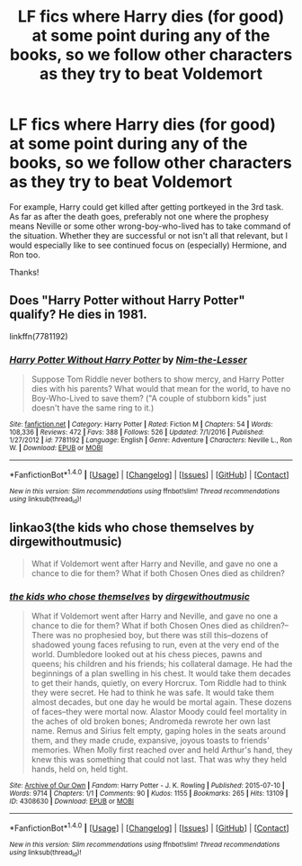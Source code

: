 #+TITLE: LF fics where Harry dies (for good) at some point during any of the books, so we follow other characters as they try to beat Voldemort

* LF fics where Harry dies (for good) at some point during any of the books, so we follow other characters as they try to beat Voldemort
:PROPERTIES:
:Author: walaska
:Score: 2
:DateUnix: 1487540362.0
:DateShort: 2017-Feb-20
:FlairText: Request
:END:
For example, Harry could get killed after getting portkeyed in the 3rd task. As far as after the death goes, preferably not one where the prophesy means Neville or some other wrong-boy-who-lived has to take command of the situation. Whether they are successful or not isn't all that relevant, but I would especially like to see continued focus on (especially) Hermione, and Ron too.

Thanks!


** Does "Harry Potter without Harry Potter" qualify? He dies in 1981.

linkffn(7781192)
:PROPERTIES:
:Author: Starfox5
:Score: 7
:DateUnix: 1487544072.0
:DateShort: 2017-Feb-20
:END:

*** [[http://www.fanfiction.net/s/7781192/1/][*/Harry Potter Without Harry Potter/*]] by [[https://www.fanfiction.net/u/3664623/Nim-the-Lesser][/Nim-the-Lesser/]]

#+begin_quote
  Suppose Tom Riddle never bothers to show mercy, and Harry Potter dies with his parents? What would that mean for the world, to have no Boy-Who-Lived to save them? ("A couple of stubborn kids" just doesn't have the same ring to it.)
#+end_quote

^{/Site/: [[http://www.fanfiction.net/][fanfiction.net]] *|* /Category/: Harry Potter *|* /Rated/: Fiction M *|* /Chapters/: 54 *|* /Words/: 108,336 *|* /Reviews/: 472 *|* /Favs/: 388 *|* /Follows/: 526 *|* /Updated/: 7/1/2016 *|* /Published/: 1/27/2012 *|* /id/: 7781192 *|* /Language/: English *|* /Genre/: Adventure *|* /Characters/: Neville L., Ron W. *|* /Download/: [[http://www.ff2ebook.com/old/ffn-bot/index.php?id=7781192&source=ff&filetype=epub][EPUB]] or [[http://www.ff2ebook.com/old/ffn-bot/index.php?id=7781192&source=ff&filetype=mobi][MOBI]]}

--------------

*FanfictionBot*^{1.4.0} *|* [[[https://github.com/tusing/reddit-ffn-bot/wiki/Usage][Usage]]] | [[[https://github.com/tusing/reddit-ffn-bot/wiki/Changelog][Changelog]]] | [[[https://github.com/tusing/reddit-ffn-bot/issues/][Issues]]] | [[[https://github.com/tusing/reddit-ffn-bot/][GitHub]]] | [[[https://www.reddit.com/message/compose?to=tusing][Contact]]]

^{/New in this version: Slim recommendations using/ ffnbot!slim! /Thread recommendations using/ linksub(thread_id)!}
:PROPERTIES:
:Author: FanfictionBot
:Score: 1
:DateUnix: 1487544086.0
:DateShort: 2017-Feb-20
:END:


** linkao3(the kids who chose themselves by dirgewithoutmusic)

#+begin_quote
  What if Voldemort went after Harry and Neville, and gave no one a chance to die for them? What if both Chosen Ones died as children?
#+end_quote
:PROPERTIES:
:Author: -perhonen-
:Score: 2
:DateUnix: 1487550449.0
:DateShort: 2017-Feb-20
:END:

*** [[http://archiveofourown.org/works/4308630][*/the kids who chose themselves/*]] by [[http://www.archiveofourown.org/users/dirgewithoutmusic/pseuds/dirgewithoutmusic][/dirgewithoutmusic/]]

#+begin_quote
  What if Voldemort went after Harry and Neville, and gave no one a chance to die for them? What if both Chosen Ones died as children?--There was no prophesied boy, but there was still this--dozens of shadowed young faces refusing to run, even at the very end of the world. Dumbledore looked out at his chess pieces, pawns and queens; his children and his friends; his collateral damage. He had the beginnings of a plan swelling in his chest. It would take them decades to get their hands, quietly, on every Horcrux. Tom Riddle had to think they were secret. He had to think he was safe. It would take them almost decades, but one day he would be mortal again. These dozens of faces--they were mortal now. Alastor Moody could feel mortality in the aches of old broken bones; Andromeda rewrote her own last name. Remus and Sirius felt empty, gaping holes in the seats around them, and they made crude, expansive, joyous toasts to friends' memories. When Molly first reached over and held Arthur's hand, they knew this was something that could not last. That was why they held hands, held on, held tight.
#+end_quote

^{/Site/: [[http://www.archiveofourown.org/][Archive of Our Own]] *|* /Fandom/: Harry Potter - J. K. Rowling *|* /Published/: 2015-07-10 *|* /Words/: 9714 *|* /Chapters/: 1/1 *|* /Comments/: 90 *|* /Kudos/: 1155 *|* /Bookmarks/: 265 *|* /Hits/: 13109 *|* /ID/: 4308630 *|* /Download/: [[http://archiveofourown.org/downloads/di/dirgewithoutmusic/4308630/the%20kids%20who%20chose%20themselves.epub?updated_at=1436502787][EPUB]] or [[http://archiveofourown.org/downloads/di/dirgewithoutmusic/4308630/the%20kids%20who%20chose%20themselves.mobi?updated_at=1436502787][MOBI]]}

--------------

*FanfictionBot*^{1.4.0} *|* [[[https://github.com/tusing/reddit-ffn-bot/wiki/Usage][Usage]]] | [[[https://github.com/tusing/reddit-ffn-bot/wiki/Changelog][Changelog]]] | [[[https://github.com/tusing/reddit-ffn-bot/issues/][Issues]]] | [[[https://github.com/tusing/reddit-ffn-bot/][GitHub]]] | [[[https://www.reddit.com/message/compose?to=tusing][Contact]]]

^{/New in this version: Slim recommendations using/ ffnbot!slim! /Thread recommendations using/ linksub(thread_id)!}
:PROPERTIES:
:Author: FanfictionBot
:Score: 1
:DateUnix: 1487550462.0
:DateShort: 2017-Feb-20
:END:
